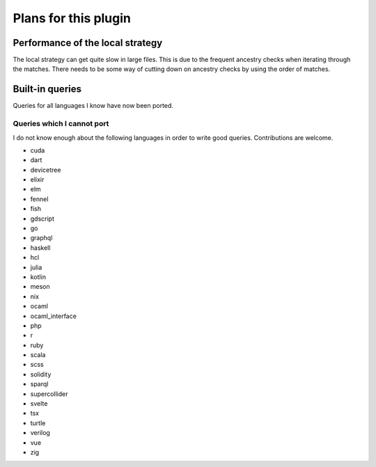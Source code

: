.. default-role:: code

#######################
 Plans for this plugin
#######################


Performance of the local strategy
#################################

The local strategy can get quite slow in large files.  This is due to the
frequent ancestry checks when iterating through the matches.  There needs to be
some way of cutting down on ancestry checks by using the order of matches.


Built-in queries
################

Queries for all languages I know have now been ported.


Queries which I cannot port
===========================

I do not know enough about the following languages in order to write good
queries.  Contributions are welcome.

- cuda
- dart
- devicetree
- elixir
- elm
- fennel
- fish
- gdscript
- go
- graphql
- haskell
- hcl
- julia
- kotlin
- meson
- nix
- ocaml
- ocaml_interface
- php
- r
- ruby
- scala
- scss
- solidity
- sparql
- supercollider
- svelte
- tsx
- turtle
- verilog
- vue
- zig
